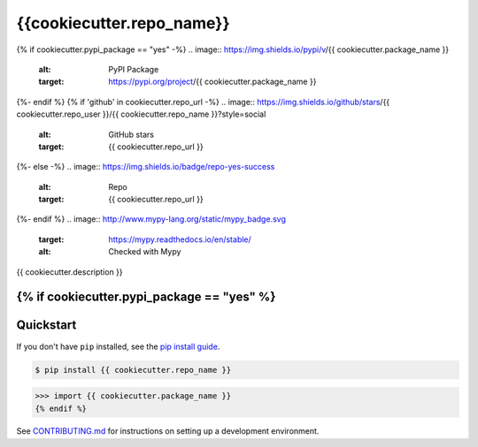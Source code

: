 ==========================
{{cookiecutter.repo_name}}
==========================

{% if cookiecutter.pypi_package == "yes" -%}
.. image:: https://img.shields.io/pypi/v/{{ cookiecutter.package_name }}
   :alt: PyPI Package
   :target: https://pypi.org/project/{{ cookiecutter.package_name }}
.. image:: https://img.shields.io/pypi/dm/{{ cookiecutter.package_name }}
   :alt: PyPI Downloads
   :target: https://pypi.org/project/{{ cookiecutter.package_name }}
.. image:: https://img.shields.io/pypi/l/{{ cookiecutter.package_name }}
   :alt: License
   :target: {{ cookiecutter.repo_url }}/blob/main/LICENSE
.. image:: https://img.shields.io/pypi/pyversions/{{ cookiecutter.package_name }}
   :alt: Python Versions
   :target: https://pypi.org/project/{{ cookiecutter.package_name }}
.. image:: https://img.shields.io/librariesio/sourcerank/pypi/{{ cookiecutter.package_name }}
   :alt: libraries.io sourcerank
   :target: https://libraries.io/pypi/{{ cookiecutter.package_name }}
{%- endif %}
{% if 'github' in cookiecutter.repo_url -%}
.. image:: https://img.shields.io/github/stars/{{ cookiecutter.repo_user }}/{{ cookiecutter.repo_name }}?style=social
   :alt: GitHub stars
   :target: {{ cookiecutter.repo_url }}
.. image:: {{ cookiecutter.repo_url }}/actions/workflows/main.yaml/badge.svg
   :alt: CI status
   :target: {{ cookiecutter.repo_url }}/actions/workflows/main.yaml
.. image:: https://img.shields.io/github/last-commit/charmoniumQ/charmonium.determ_hash
   :alt: GitHub last commit
   :target: {{ cookiecutter.repo_url }}/commits
{%- else -%}
.. image:: https://img.shields.io/badge/repo-yes-success
   :alt: Repo
   :target: {{ cookiecutter.repo_url }}
{%- endif %}
.. image:: http://www.mypy-lang.org/static/mypy_badge.svg
   :target: https://mypy.readthedocs.io/en/stable/
   :alt: Checked with Mypy
.. image:: https://img.shields.io/badge/code%20style-black-000000.svg
   :target: https://github.com/psf/black
   :alt: Code style: black

{{ cookiecutter.description }}

{% if cookiecutter.pypi_package == "yes" %}
----------
Quickstart
----------

If you don't have ``pip`` installed, see the `pip install guide`_.

.. _`pip install guide`: https://pip.pypa.io/en/latest/installing/

.. code-block:: console

    $ pip install {{ cookiecutter.repo_name }}

>>> import {{ cookiecutter.package_name }}
{% endif %}

See `CONTRIBUTING.md`_ for instructions on setting up a development environment.

.. _`CONTRIBUTING.md`: {{ cookiecutter.repo_url }}/tree/main/CONTRIBUTING.md
